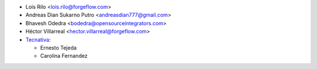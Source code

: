 * Lois Rilo <lois.rilo@forgeflow.com>
* Andreas Dian Sukarno Putro <andreasdian777@gmail.com>
* Bhavesh Odedra <bodedra@opensourceintegrators.com>
* Héctor Villarreal <hector.villarreal@forgeflow.com>
* `Tecnativa <https://www.tecnativa.com>`_:

  * Ernesto Tejeda
  * Carolina Fernandez
